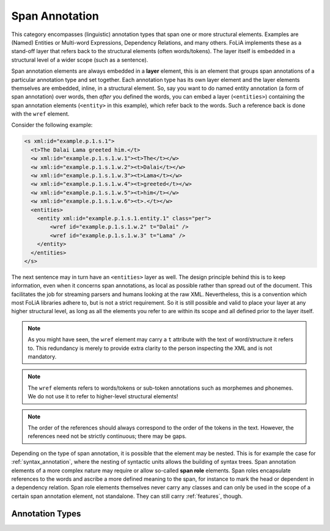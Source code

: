 .. _span_annotation_category:

.. foliaspec:category_title(span)
Span Annotation
===================================================================

.. foliaspec:category_description(span)
This category encompasses (linguistic) annotation types that span one or more structural elements. Examples are (Named) Entities or Multi-word Expressions, Dependency Relations, and many others. FoLiA implements these as a stand-off layer that refers back to the structural elements (often words/tokens). The layer itself is embedded in a structural level of a wider scope (such as a sentence).

Span annotation elements are always embedded in a **layer** element, this is an element that groups span annotations of
a particular annotation type and set together. Each annotation type has its own layer element and the layer elements
themselves are embedded, inline, in a structural element. So, say you want to do named entity annotation (a form of span
annotation) over words, then *after* you defined the words, you can embed a layer (``<entities>``) containing the span
annotation elements (``<entity>`` in this example), which refer back to the words. Such a reference back is done with the ``wref``
element.

Consider the following example:

.. code-block:: xml

    <s xml:id="example.p.1.s.1">
      <t>The Dalai Lama greeted him.</t>
      <w xml:id="example.p.1.s.1.w.1"><t>The</t></w>
      <w xml:id="example.p.1.s.1.w.2"><t>Dalai</t></w>
      <w xml:id="example.p.1.s.1.w.3"><t>Lama</t></w>
      <w xml:id="example.p.1.s.1.w.4"><t>greeted</t></w>
      <w xml:id="example.p.1.s.1.w.5"><t>him</t></w>
      <w xml:id="example.p.1.s.1.w.6"><t>.</t></w>
      <entities>
        <entity xml:id="example.p.1.s.1.entity.1" class="per">
            <wref id="example.p.1.s.1.w.2" t="Dalai" />
            <wref id="example.p.1.s.1.w.3" t="Lama" />
        </entity>
      </entities>
    </s>

The next sentence may in turn have an ``<entities>`` layer as well. The design principle behind this is to keep
information, even when it concerns span annotations, as local as possible rather than spread out of the document. This
facilitates the job for streaming parsers and humans looking at the raw XML. Nevertheless, this is a convention which
most FoLiA libraries adhere to, but is not a strict requirement. So it is still possible and valid to place your layer at
any higher structural level, as long as all the elements you refer to are within its scope and all defined prior to the
layer itself.

.. note::

    As you might have seen, the ``wref`` element may carry a ``t`` attribute with the text of word/structure it refers to. This
    redundancy is merely to provide extra clarity to the person inspecting the XML and is not mandatory.

.. note::

    The ``wref`` elements refers to words/tokens or sub-token annotations such as morphemes and phonemes. We do not use it
    to refer to higher-level structural elements!

.. note::

    The order of the references should always correspond to the order of the tokens in the text. However, the references need
    not be strictly continuous; there may be gaps.

Depending on the type of span annotation, it is possible that the element may be nested. This is for example the case
for :ref:`syntax_annotation`, where the nesting of syntactic units allows the building of syntax trees. Span annotation
elements of a more complex nature may require or allow so-called **span role** elements. Span roles encapsulate
references to the words and ascribe a more defined meaning to the span, for instance to mark the head or dependent in a
dependency relation. Span role elements themselves never carry any classes and can only be used in the scope of a
certain span annotation element, not standalone. They can still carry :ref:`features`, though.

Annotation Types
-------------------

.. foliaspec:toc(span)
